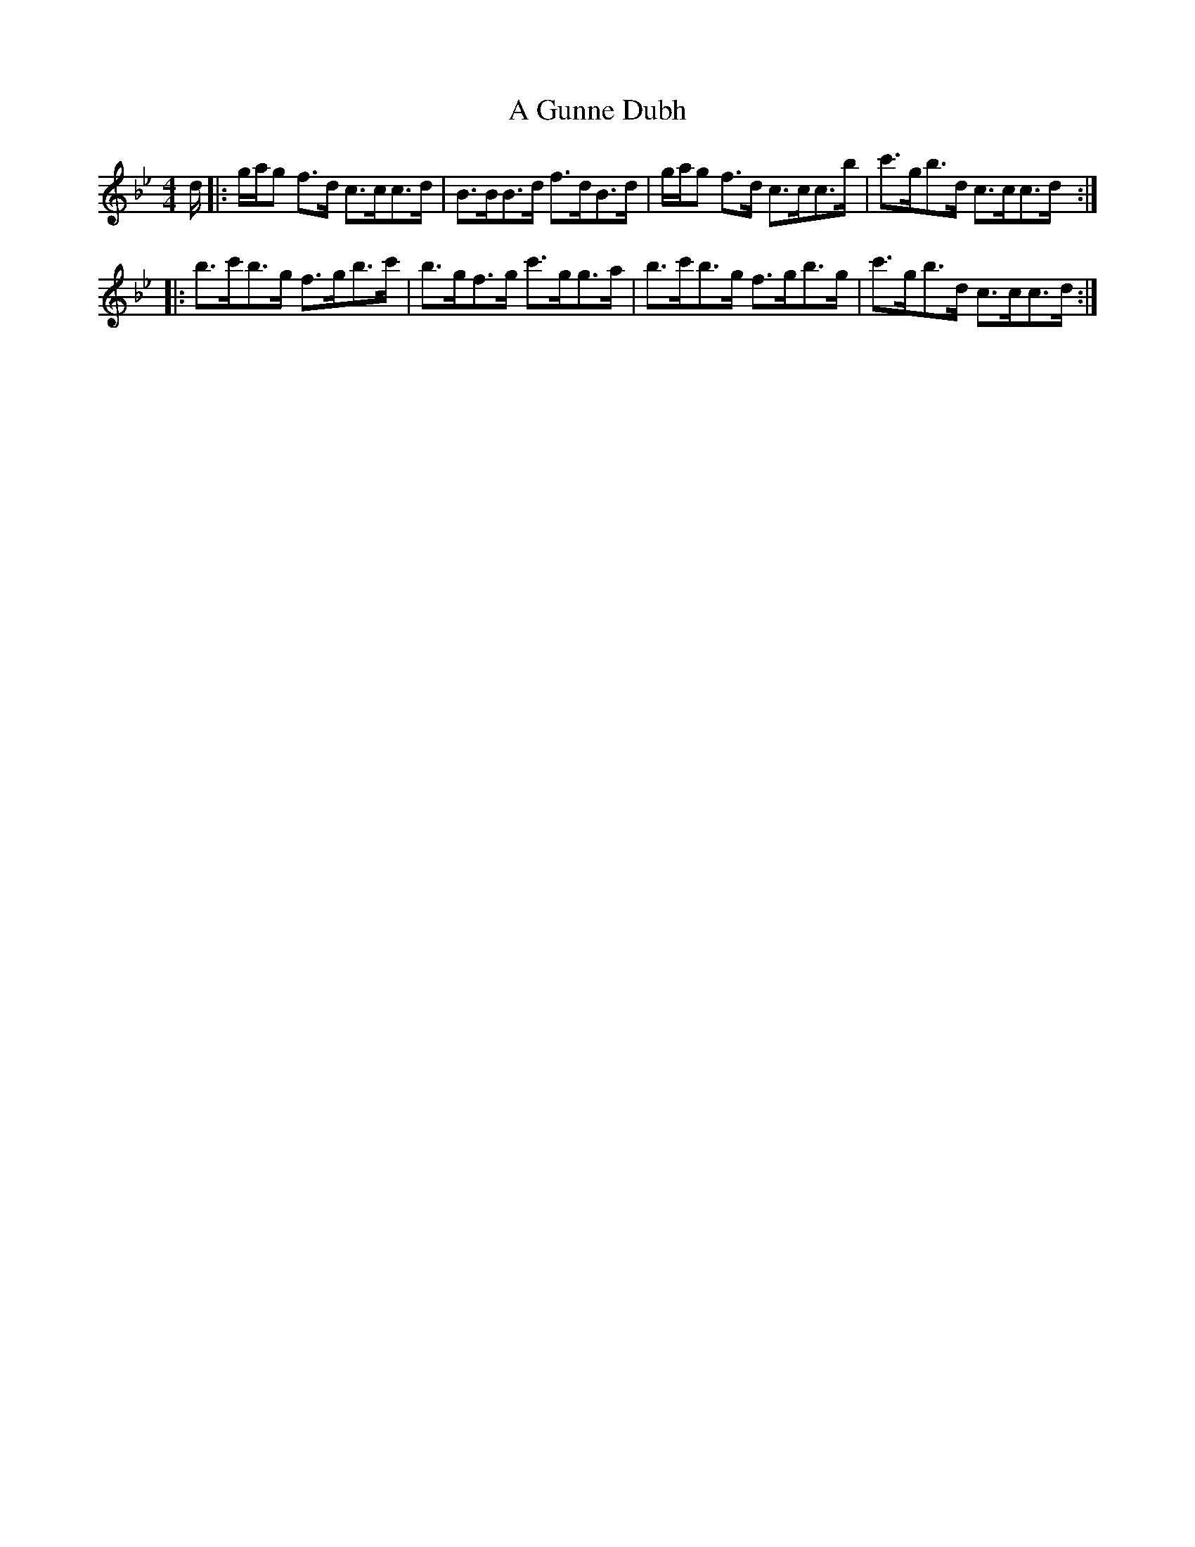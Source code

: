 X: 217
T: A Gunne Dubh
R: strathspey
M: 4/4
K: Cdorian
d/2|:g/2a/2g f>d c>cc>d|B>BB>d f>dB>d|g/2a/2g f>d c>cc>b|c'>gb>d c>cc>d:|
|:b>c'b>g f>gb>c'|b>gf>g c'>gg>a|b>c'b>g f>gb>g|c'>gb>d c>cc>d:|

